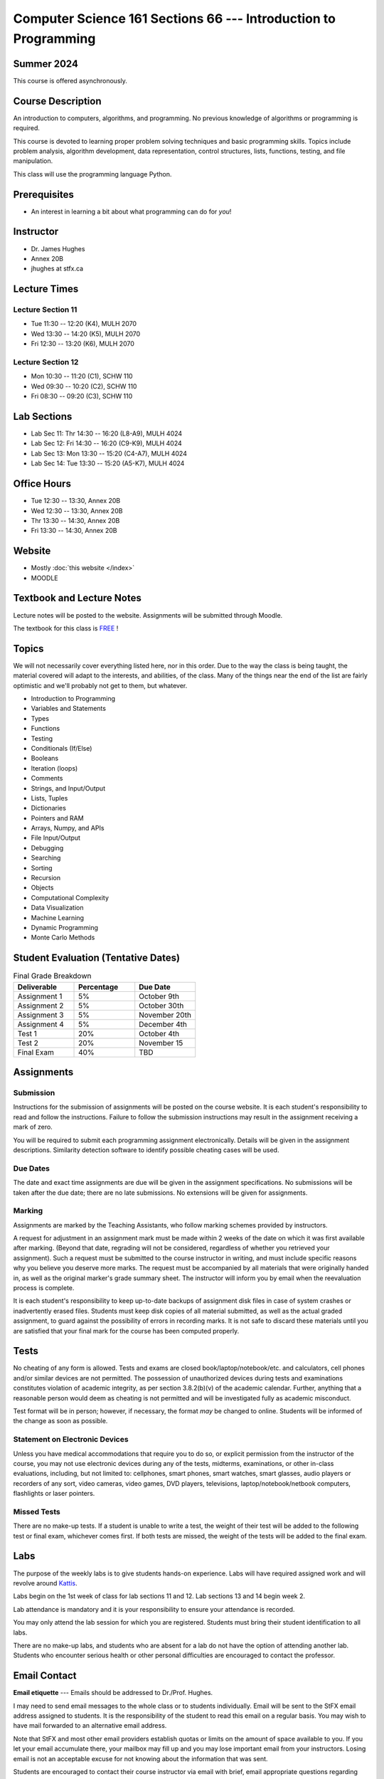 ================================================================
Computer Science 161 Sections 66 --- Introduction to Programming
================================================================

Summer 2024
===========

This course is offered asynchronously.



Course Description
==================

An introduction to computers, algorithms, and programming. No previous knowledge of algorithms or programming is
required.

This course is devoted to learning proper problem solving techniques and basic programming skills. Topics include
problem analysis, algorithm development, data representation, control structures, lists, functions, testing, and file
manipulation.

This class will use the programming language Python.



Prerequisites
=============

* An interest in learning a bit about what programming can do for *you*!



Instructor
==========

* Dr. James Hughes
* Annex 20B
* jhughes at stfx.ca



Lecture Times
=============

Lecture Section 11
------------------

* Tue 11:30 -- 12:20 (K4), MULH 2070
* Wed 13:30 -- 14:20 (K5), MULH 2070
* Fri 12:30 -- 13:20 (K6), MULH 2070


Lecture Section 12
------------------

* Mon 10:30 -- 11:20 (C1), SCHW 110
* Wed 09:30 -- 10:20 (C2), SCHW 110
* Fri 08:30 -- 09:20 (C3), SCHW 110



Lab Sections
============

* Lab Sec 11: Thr 14:30 -- 16:20 (L8-A9), MULH 4024
* Lab Sec 12: Fri 14:30 -- 16:20 (C9-K9), MULH 4024
* Lab Sec 13: Mon 13:30 -- 15:20 (C4-A7), MULH 4024
* Lab Sec 14: Tue 13:30 -- 15:20 (A5-K7), MULH 4024



Office Hours
============

* Tue 12:30 -- 13:30, Annex 20B
* Wed 12:30 -- 13:30, Annex 20B
* Thr 13:30 -- 14:30, Annex 20B
* Fri 13:30 -- 14:30, Annex 20B



Website
=======

* Mostly :doc:`this website </index>`
* MOODLE


Textbook and Lecture Notes
==========================

Lecture notes will be posted to the website. Assignments will be submitted through Moodle. 

The textbook for this class is `FREE <http://openbookproject.net/thinkcs/python/english3e/>`_ !



Topics
======

We will not necessarily cover everything listed here, nor in this order. Due to the way the class is being taught, the
material covered will adapt to the interests, and abilities, of the class. Many of the things near the end of the list
are fairly optimistic and we'll probably not get to them, but whatever.

- Introduction to Programming
- Variables and Statements 
- Types
- Functions
- Testing
- Conditionals (If/Else)
- Booleans
- Iteration (loops)
- Comments
- Strings, and Input/Output
- Lists, Tuples
- Dictionaries
- Pointers and RAM
- Arrays, Numpy, and APIs
- File Input/Output
- Debugging
- Searching
- Sorting
- Recursion
- Objects
- Computational Complexity
- Data Visualization
- Machine Learning
- Dynamic Programming
- Monte Carlo Methods



Student Evaluation (Tentative Dates)
====================================

.. list-table:: Final Grade Breakdown
    :widths: 50 50 50
    :header-rows: 1

    * - Deliverable
      - Percentage
      - Due Date
    * - Assignment 1
      - 5%
      - October 9th
    * - Assignment 2
      - 5%
      - October 30th
    * - Assignment 3
      - 5%
      - November 20th
    * - Assignment 4
      - 5%
      - December 4th
    * - Test 1
      - 20%
      - October 4th
    * - Test 2
      - 20%
      - November 15
    * - Final Exam
      - 40%
      - TBD



Assignments
===========


Submission
----------

Instructions for the submission of assignments will be posted on the course website. It is each student's responsibility
to read and follow the instructions. Failure to follow the submission instructions may result in the assignment
receiving a mark of zero.

You will be required to submit each programming assignment electronically. Details will be given in the assignment
descriptions. Similarity detection software to identify possible cheating cases will be used.


Due Dates
---------

The date and exact time assignments are due will be given in the assignment specifications. No submissions will be taken
after the due date; there are no late submissions. No extensions will be given for assignments.


Marking
-------

Assignments are marked by the Teaching Assistants, who follow marking schemes provided by instructors.

A request for adjustment in an assignment mark must be made within 2 weeks of the date on which it was first available
after marking. (Beyond that date, regrading will not be considered, regardless of whether you retrieved your
assignment). Such a request must be submitted to the course instructor in writing, and must include specific reasons why
you believe you deserve more marks. The request must be accompanied by all materials that were originally handed in, as
well as the original marker's grade summary sheet. The instructor will inform you by email when the reevaluation process
is complete.

It is each student's responsibility to keep up-to-date backups of assignment disk files in case of system crashes or
inadvertently erased files. Students must keep disk copies of all material submitted, as well as the actual graded
assignment, to guard against the possibility of errors in recording marks. It is not safe to discard these materials
until you are satisfied that your final mark for the course has been computed properly.



Tests
=====

No cheating of any form is allowed. Tests and exams are closed book/laptop/notebook/etc. and calculators, cell phones
and/or similar devices are not permitted. The possession of unauthorized devices during tests and examinations
constitutes violation of academic integrity, as per section 3.8.2(b)(v) of the academic calendar. Further, anything that
a reasonable person would deem as cheating is not permitted and will be investigated fully as academic misconduct.

Test format will be in person; however, if necessary, the format *may* be changed to online. Students will be informed
of the change as soon as possible.


Statement on Electronic Devices
-------------------------------

Unless you have medical accommodations that require you to do so, or explicit permission from the instructor of the
course, you may not use electronic devices during any of the tests, midterms, examinations, or
other in-class evaluations, including, but not limited to: cellphones, smart phones, smart watches, smart glasses, audio
players or recorders of any sort, video cameras, video games, DVD players, televisions, laptop/notebook/netbook
computers, flashlights or laser pointers.


Missed Tests
------------

There are no make-up tests. If a student is unable to write a test, the weight of their test will be added to the
following test or final exam, whichever comes first. If both tests are missed, the weight of the tests will be added to
the final exam.



Labs
====

The purpose of the weekly labs is to give students hands-on experience. Labs will have required assigned work and will
revolve around `Kattis <https://open.kattis.com/>`_.

Labs begin on the 1st week of class for lab sections 11 and 12. Lab sections 13 and 14 begin week 2.

Lab attendance is mandatory and it is your responsibility to ensure your attendance is recorded.

You may only attend the lab session for which you are registered. Students must bring their student identification to
all labs.

There are no make-up labs, and students who are absent for a lab do not have the option of attending another lab.
Students who encounter serious health or other personal difficulties are encouraged to contact the professor.



Email Contact
=============

**Email etiquette** --- Emails should be addressed to Dr./Prof. Hughes.

I may need to send email messages to the whole class or to students individually. Email will be sent to the StFX email
address assigned to students. It is the responsibility of the student to read this email on a regular basis. You may
wish to have mail forwarded to an alternative email address.

Note that StFX and most other email providers establish quotas or limits on the amount of space available to you. If you
let your email accumulate there, your mailbox may fill up and you may lose important email from your instructors. Losing
email is not an acceptable excuse for not knowing about the information that was sent.

Students are encouraged to contact their course instructor via email with brief, email appropriate questions regarding
lecture materials or clarification of assignments. However, before sending email to an instructor, the student should
check the course website to see if the requested information is already there. Students must send email from their StFX
account and include CSCI 161 in the subject line of the email. Lengthy and in-depth questions are to be asked during
office hours.



Office Hours
============

Office hours are provided to students to facilitate their success --- students are encouraged to come to office hours.

Students must understand that the professors and TAs are not there to provide them answers to problems, but to assist
students solving their problems.


Attendance
==========

Students missing three classes without reasonable cause will be reported to the Assistant Vice-President Academic
Affairs. See section 3.7 of the academic calendar for more details. You will be reported if you are repeatedly
delinquent in assignments or attendance at classes or laboratories.


Copyright Policy
================

The materials in CSCI 161 at StFX are the property of the instructor, unless stated otherwise by the instructor. Online
posting or selling this material to third parties for distribution without permission is subject to Canadian Copyright
law and is strictly prohibited.

The course copyright policy will be aggressively enforced.


Class Recording Policy
======================

Students may not create audio and/or video recordings of classes. Students creating unauthorized recording of lectures
violate an instructor's intellectual property rights and the Canadian Copyright Act. Students violating this policy will
be subject to disciplinary actions.


Statement of Academic Offenses and Academic Integrity
=====================================================

Please ensure that you are aware of the policy on Academic Integrity. Details can be found
`here <https://www.stfx.ca/media/40111/download>`_.

Scholastic offenses are taken seriously and students are directed to read the appropriate policy, specifically, the
definition of what constitutes a Scholastic Offense. See section 3.8 of the academic calendar.

It is your responsibility to understand what academic misconduct is. Ignorance of the rules is not an admissible excuse
for academic misconduct. I will pursue academic offenses fully. I will apply -100% (not 0) as a grade. I will also
advocate for an automatic failure in the course, or expulsion from the university when allowed.


Use of Plagiarism-Checking Software
-----------------------------------

All required papers/submissions may be subject to submission for textual similarity review to the commercial plagiarism
detection software under license to the University for the detection of plagiarism. All papers submitted for such
checking will be included as source documents in the reference database for the purpose of detecting plagiarism of
papers subsequently submitted to the system.


Use of Cheating-Analysis Software
---------------------------------

All submitted work may be subject to submission for similarity review by software that will check for unusual
coincidences in answer patterns that may indicate cheating (MOSS).



Tutoring
========

The role of tutoring is to help students understand course material. Tutors should not write assignments or take-home
tests for the students who hire them.



Information about Requesting an Accommodation at StFX
=====================================================

If you have a different learning ability and would like to request accommodations, please contact the instructor during
the first week of the semester so that your accommodations may be provided in a timely manner. Centre for Accessible
Learning (CAL) provides assistance in determining and facilitating appropriate accommodations for students with verified
disabilities.


Tramble Center for Accessible Learning
--------------------------------------

The Tramble Center for Accessible Learning welcomes students with documented permanent disabilities and offers them a
student-centered program of support. Located in Room 108 of the Angus L MacDonald Library, new and returning students
meet with program staff to discuss options for support. Deadline for registering with the Center is two weeks prior to
the end of classes each semester and 3 Business Days’ notice is required for booking all accommodated tests and exams.
To book an appointment please use the following link:
`Accessible Learning | St. Francis Xavier University (stfx.ca) <https://www.stfx.ca/student-life-support/accessible-learning>`_.

* Phone --- 902 867 5349
* Email --- tramble@stfx.ca


Academic Accommodation for Medical Illness
------------------------------------------

Those unable to attend class, submit an assignment, or write a test, should refer to sections 3.7 and 3.9 of the
academic calendar.



Scent Policy
============

For the benefit of the many students that have a scent sensitivity, my classroom is a no-scent zone; please respect this
policy.



Statement on Equitable Learning
===============================

Everyone learns more effectively in a respectful, safe and equitable learning environment, free from discrimination and
harassment. Instructors and students are invited to work together to create a classroom space --- both real and virtual
--- that fosters and promotes values of human dignity, equity, non-discrimination, and respect for diversity.

Please feel free to talk with your course instructor about your questions or concerns about equity in our classroom or
in the StFX community in general. Should students have additional questions, they are encouraged to talk to the
Chair/Coordinator of the Department/Program or the Human Rights and Equity Advisor, contact information can be found at
`Directory | St. Francis Xavier University (stfx.ca) <https://www.stfx.ca/directory-department/921?groupid=346>`_.



Preferred Pronouns
==================

Professional courtesy and sensitivity are especially important with respect to individuals and topics dealing with
differences of race, culture, religion, politics, sexual orientation, gender, gender variance, and nationalities. Class
rosters are provided to the instructor with the student's legal name. I will gladly honor your request to address you by
an alternate name or gender pronoun. Please advise me of this preference early in the semester so that I may make
appropriate changes to my records. See policies at
`Policies | St. Francis Xavier University (stfx.ca) <https://www.stfx.ca/human-rights-equity/policies>`_.


Support Services
================

There are various support services around campus and these include, but are not limited to:

#. Student Life: `Student Services | St. Francis Xavier University (stfx.ca) <https://www.stfx.ca/student-life-support/student-services>`_
#. Office of the Registrar: `Registrar’s Office | St. Francis Xavier University (stfx.ca) <https://www.stfx.ca/applications-admissions/registrars-office>`_
#. Health & Counselling Centre: `Health and Counselling Centre | St. Francis Xavier University (stfx.ca) <https://www.stfx.ca/student-life-support/health-counselling-centre>`_
#. Academic Advising: `Academic Advising | St. Francis Xavier University (stfx.ca) <https://www.stfx.ca/student-life-support/academic-advising>`_
#. Academic Success Centre: `Academic Success Centre | St. Francis Xavier University (stfx.ca) <https://www.stfx.ca/student-life-support/student-services/academic-success-centre>`_
#. Student Career Centre: `Student Career Centre | St. Francis Xavier University (stfx.ca) <https://www.stfx.ca/student-life-support/student-services/student-career-centre>`_
#. Office of Internationalization: `Internationalization | St. Francis Xavier University (stfx.ca) <https://www.stfx.ca/student-life-support/internationalization>`_
#. Financial Aid Office: `Financial Aid Office | St. Francis Xavier University (stfx.ca) <https://www.stfx.ca/applications-admissions/financial-support/financial-aid-office>`_



Health and Wellness
===================

As part of a successful undergraduate experience at St. Francis Xavier University, we encourage you to make your health
and wellness a priority. StFX provides several on-campus health-related services to help you achieve optimum health and
engage in healthy living while pursuing your degree. For example, to support physical activity, all students receive
membership to the StFX Athletics & Recreation Centre as part of their registration fees. Please visit the Athletics &
Recreation website at
`Campus Recreation | St. Francis Xavier University (stfx.ca) <https://www.stfx.ca/student-life-support/campus-life/campus-recreation>`_
for opportunities including intramural sports. Numerous cultural events are offered throughout the year. Please check
out the Department of Music web page
`Music | St. Francis Xavier University (stfx.ca) <https://www.stfx.ca/programs-courses/programs/music>`_,
the StFX Art Gallery (https://www.stfx.ca/art-gallery) or
Theatre Antigonish
`(Theatre Antigonish | St. Francis Xavier University) (stfx.ca) <https://www.stfx.ca/about/theater-antigonish>`_
for various events.

Further information regarding health and wellness-related services available to students may be found at
`Wellness@X | St. Francis Xavier University (stfx.ca) <https://www.stfx.ca/human-resources/wellnessx>`_.
If you are in emotional or mental distress please refer to the various mental
health supports provided through
`Health & Counselling at Health and Counselling Services | St. Francis Xavier University (stfx.ca) <https://www.stfx.ca/student-life-support/health-counselling/services>`_.